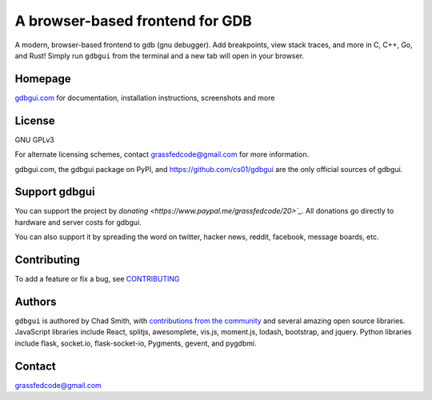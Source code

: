 A browser-based frontend for GDB
====================================

.. figure:: https://github.com/cs01/gdbgui/raw/master/screenshots/gdbgui.png
   :alt: gdbgui

.. image:: https://travis-ci.org/cs01/gdbgui.svg?branch=master
  :target: https://travis-ci.org/cs01/gdbgui

.. image:: https://img.shields.io/badge/pypi-0.11.0.0-blue.svg
  :target: https://pypi.python.org/pypi/gdbgui/

.. image:: https://img.shields.io/badge/python-2.7,3.4,3.5,3.6,pypy-blue.svg
  :target: https://pypi.python.org/pypi/gdbgui/

.. image:: https://img.shields.io/badge/homepage-gdbgui.com-blue.svg
  :target: https://gdbgui.com

A modern, browser-based frontend to gdb (gnu debugger). Add breakpoints, view stack traces, and more in C, C++, Go, and Rust! Simply run ``gdbgui`` from the terminal and a new tab will open in your browser.

Homepage
--------
`gdbgui.com <https://gdbgui.com>`_ for documentation, installation instructions, screenshots and more

License
-------
GNU GPLv3

For alternate licensing schemes, contact grassfedcode@gmail.com for more information.

gdbgui.com, the gdbgui package on PyPI, and https://github.com/cs01/gdbgui are the only official sources of gdbgui.

Support gdbgui
--------------
You can support the project by `donating <https://www.paypal.me/grassfedcode/20>`_`. All donations go directly to hardware and server costs for gdbgui.

You can also support it by spreading the word on twitter, hacker news, reddit, facebook, message boards, etc.

Contributing
------------
To add a feature or fix a bug, see `CONTRIBUTING <https://github.com/cs01/gdbgui/blob/master/CONTRIBUTING.md>`_

Authors
-------
``gdbgui`` is authored by Chad Smith, with `contributions from the community <https://github.com/cs01/gdbgui/graphs/contributors>`_ and several amazing open source libraries. JavaScript libraries include React, splitjs, awesomplete, vis.js, moment.js, lodash, bootstrap, and jquery. Python libraries include flask, socket.io, flask-socket-io, Pygments, gevent, and pygdbmi.

Contact
-------
grassfedcode@gmail.com
